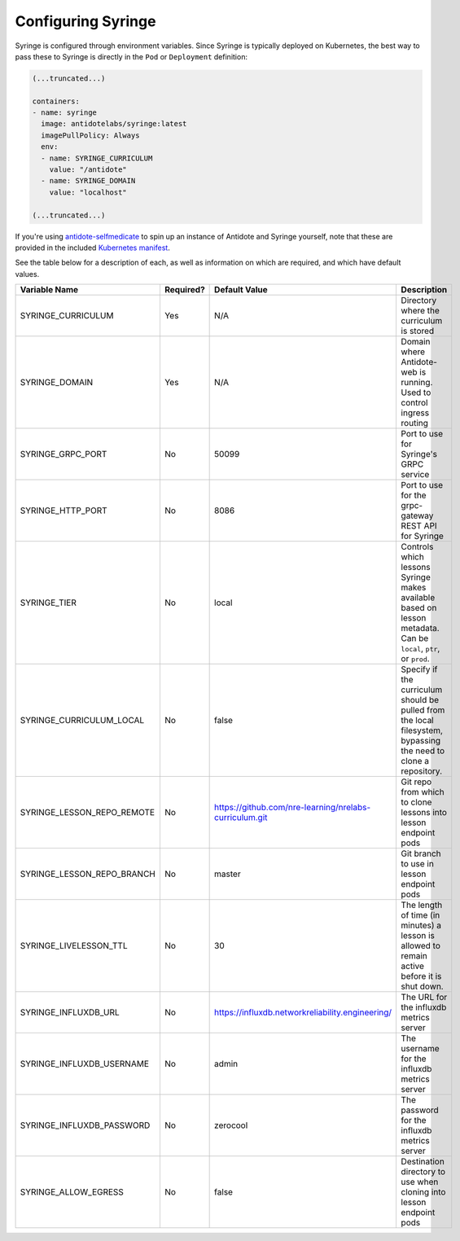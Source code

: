 .. _syringe-config:

Configuring Syringe
================================

Syringe is configured through environment variables. Since Syringe is typically deployed on Kubernetes, the best
way to pass these to Syringe is directly in the ``Pod`` or ``Deployment`` definition:

.. code:: yaml

    (...truncated...)

    containers:
    - name: syringe
      image: antidotelabs/syringe:latest
      imagePullPolicy: Always
      env:
      - name: SYRINGE_CURRICULUM
        value: "/antidote"
      - name: SYRINGE_DOMAIN
        value: "localhost"

    (...truncated...)

If you're using `antidote-selfmedicate <https://github.com/nre-learning/antidote-selfmedicate>`_ to spin up an instance of Antidote and Syringe yourself, note that these are provided
in the included `Kubernetes manifest <https://github.com/nre-learning/antidote-selfmedicate/blob/master/syringe.yml>`_.



See the table below for a description of each, as well as information on which are required, and which have default values.

+-------------------------------+-----------+--------------------------------------------------------+------------------------------------------------------------------------------------------------------------------+
| Variable Name                 | Required? | Default Value                                          | Description                                                                                                      |
+===============================+===========+========================================================+==================================================================================================================+
| SYRINGE_CURRICULUM            | Yes       | N/A                                                    | Directory where the curriculum is stored                                                                         |
+-------------------------------+-----------+--------------------------------------------------------+------------------------------------------------------------------------------------------------------------------+
| SYRINGE_DOMAIN                | Yes       | N/A                                                    | Domain where Antidote-web is running. Used to control ingress routing                                            |
+-------------------------------+-----------+--------------------------------------------------------+------------------------------------------------------------------------------------------------------------------+
| SYRINGE_GRPC_PORT             | No        | 50099                                                  | Port to use for Syringe's GRPC service                                                                           |
+-------------------------------+-----------+--------------------------------------------------------+------------------------------------------------------------------------------------------------------------------+
| SYRINGE_HTTP_PORT             | No        | 8086                                                   | Port to use for the grpc-gateway REST API for Syringe                                                            |
+-------------------------------+-----------+--------------------------------------------------------+------------------------------------------------------------------------------------------------------------------+
| SYRINGE_TIER                  | No        | local                                                  | Controls which lessons Syringe makes available based on lesson metadata. Can be ``local``, ``ptr``, or ``prod``. |
+-------------------------------+-----------+--------------------------------------------------------+------------------------------------------------------------------------------------------------------------------+
| SYRINGE_CURRICULUM_LOCAL      | No        | false                                                  | Specify if the curriculum should be pulled from the local filesystem, bypassing the need to clone a repository.  |
+-------------------------------+-----------+--------------------------------------------------------+------------------------------------------------------------------------------------------------------------------+
| SYRINGE_LESSON_REPO_REMOTE    | No        | https://github.com/nre-learning/nrelabs-curriculum.git | Git repo from which to clone lessons into lesson endpoint pods                                                   |
+-------------------------------+-----------+--------------------------------------------------------+------------------------------------------------------------------------------------------------------------------+
| SYRINGE_LESSON_REPO_BRANCH    | No        | master                                                 | Git branch to use in lesson endpoint pods                                                                        |
+-------------------------------+-----------+--------------------------------------------------------+------------------------------------------------------------------------------------------------------------------+
| SYRINGE_LIVELESSON_TTL        | No        | 30                                                     | The length of time (in minutes) a lesson is allowed to remain active before it is shut down.                     |
+-------------------------------+-----------+--------------------------------------------------------+------------------------------------------------------------------------------------------------------------------+
| SYRINGE_INFLUXDB_URL          | No        | https://influxdb.networkreliability.engineering/       | The URL for the influxdb metrics server                                                                          |
+-------------------------------+-----------+--------------------------------------------------------+------------------------------------------------------------------------------------------------------------------+
| SYRINGE_INFLUXDB_USERNAME     | No        | admin                                                  | The username for the influxdb metrics server                                                                     |
+-------------------------------+-----------+--------------------------------------------------------+------------------------------------------------------------------------------------------------------------------+
| SYRINGE_INFLUXDB_PASSWORD     | No        | zerocool                                               | The password for the influxdb metrics server                                                                     |
+-------------------------------+-----------+--------------------------------------------------------+------------------------------------------------------------------------------------------------------------------+
| SYRINGE_ALLOW_EGRESS          | No        | false                                                  | Destination directory to use when cloning into lesson endpoint pods                                              |
+-------------------------------+-----------+--------------------------------------------------------+------------------------------------------------------------------------------------------------------------------+
